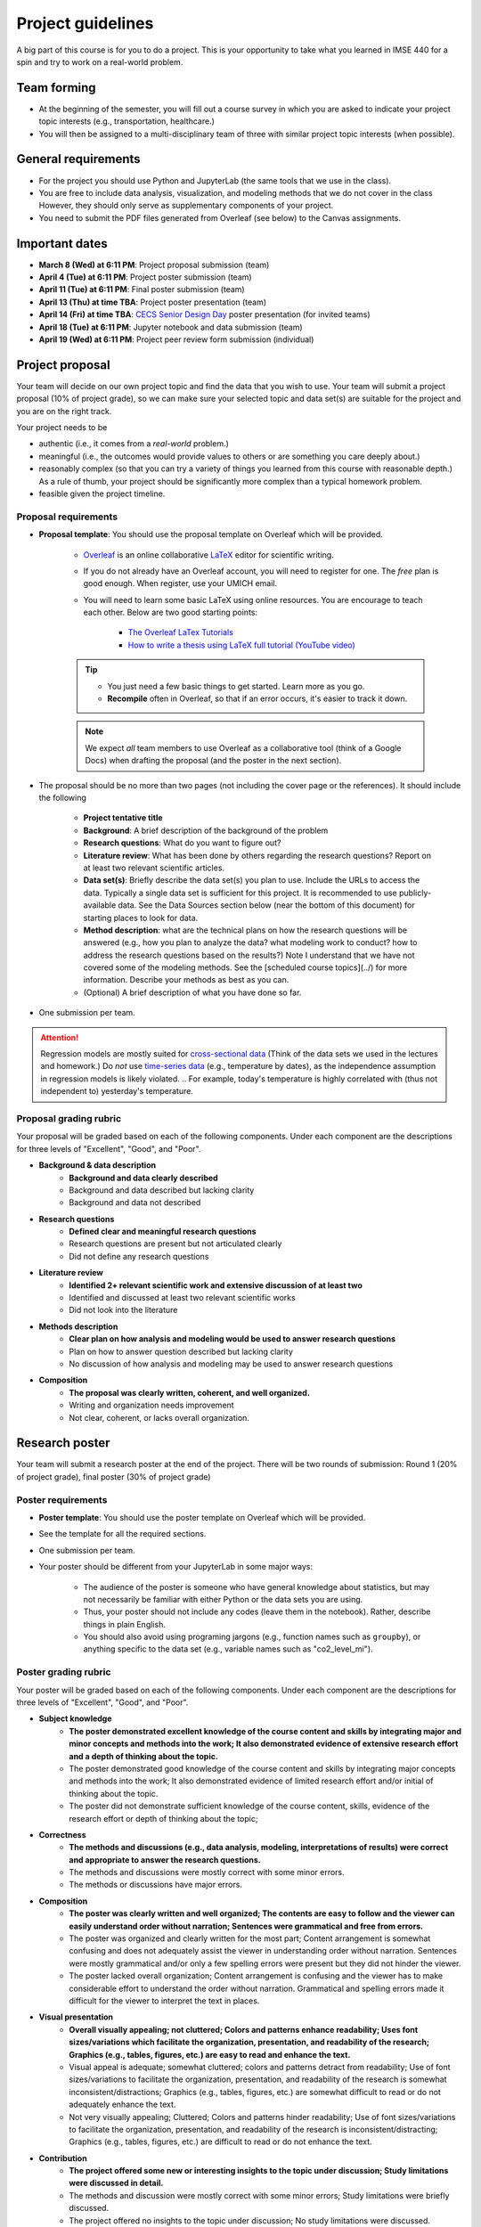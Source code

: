 Project guidelines
==================

A big part of this course is for you to do a project. 
This is your opportunity to take what you learned in IMSE 440 for a spin and try to work on a real-world problem. 

Team forming
------------

* At the beginning of the semester, you will fill out a course survey in which you are asked to indicate your project topic interests (e.g., transportation, healthcare.)
* You will then be assigned to a multi-disciplinary team of three with similar project topic interests (when possible). 

General requirements
--------------------

- For the project you should use Python and JupyterLab (the same tools that we use in the class).
- You are free to include data analysis, visualization, and modeling methods that we do not cover in the class However, they should only serve as supplementary components of your project.
- You need to submit the PDF files generated from Overleaf (see below) to the Canvas assignments.

Important dates
---------------

- **March 8 (Wed) at 6:11 PM**: Project proposal submission (team)
- **April 4 (Tue) at 6:11 PM**: Project poster submission (team)
- **April 11 (Tue) at 6:11 PM**: Final poster submission (team)
- **April 13 (Thu) at time TBA**: Project poster presentation (team)
- **April 14 (Fri) at time TBA**: `CECS Senior Design Day <https://umdearborn.edu/cecs/life-cecs/senior-design-competition>`__ poster presentation (for invited teams)
- **April 18 (Tue) at 6:11 PM**: Jupyter notebook and data submission (team)
- **April 19 (Wed) at 6:11 PM**: Project peer review form submission (individual)

Project proposal 
----------------

Your team will decide on our own project topic and find the data that you wish to use.
Your team will submit a project proposal (10% of project grade), so we can make sure your selected topic and data set(s) are suitable for the project and you are on the right track.

Your project needs to be

- authentic (i.e., it comes from a *real-world* problem.)
- meaningful (i.e., the outcomes would provide values to others or are something you care deeply about.)
- reasonably complex (so that you can try a variety of things you learned from this course with reasonable depth.) As a rule of thumb, your project should be significantly more complex than a typical homework problem.
- feasible given the project timeline. 


Proposal requirements
^^^^^^^^^^^^^^^^^^^^^

- **Proposal template**: You should use the proposal template on Overleaf which will be provided.

    - `Overleaf <https://overleaf.com/>`__ is an online collaborative `LaTeX <https://en.wikipedia.org/wiki/LaTeX>`__ editor for scientific writing. 
    - If you do not already have an Overleaf account, you will need to register for one. The *free* plan is good enough. When register, use your UMICH email. 
    - You will need to learn some basic LaTeX using online resources. You are encourage to teach each other. Below are two good starting points:

        - `The Overleaf LaTex Tutorials <https://www.overleaf.com/learn/latex/Tutorials>`__
        - `How to write a thesis using LaTeX full tutorial (YouTube video) <https://www.youtube.com/watch?v=zqQM66uAig0>`__

    .. tip::
        - You just need a few basic things to get started. Learn more as you go. 
        - **Recompile** often in Overleaf, so that if an error occurs, it's easier to track it down. 

    .. note::
        We expect *all* team members to use Overleaf as a collaborative tool (think of a Google Docs) when drafting the proposal (and the poster in the next section).

- The proposal should be no more than two pages (not including the cover page or the references). It should include the following

    - **Project tentative title**
    - **Background**: A brief description of the background of the problem
    - **Research questions**: What do you want to figure out?
    - **Literature review**: What has been done by others regarding the research questions? 
      Report on at least two relevant scientific articles.
    - **Data set(s)**: Briefly describe the data set(s) you plan to use. 
      Include the URLs to access the data. 
      Typically a single data set is sufficient for this project. 
      It is recommended to use publicly-available data. 
      See the Data Sources section below (near the bottom of this document) for starting places to look for data. 
    - **Method description**: what are the technical plans on how the research questions will be answered 
      (e.g., how you plan to analyze the data? what modeling work to conduct? how to address the research questions based on the results?) 
      Note I understand that we have not covered some of the modeling methods. 
      See the [scheduled course topics](../) for more information. 
      Describe your methods as best as you can.   
    - (Optional) A brief description of what you have done so far.

- One submission per team.

.. attention::
    Regression models are mostly suited for `cross-sectional data <https://en.wikipedia.org/wiki/Cross-sectional_data>`__
    (Think of the data sets we used in the lectures and homework.)
    Do *not* use `time-series data <https://en.wikipedia.org/wiki/Time_series>`__ (e.g., temperature by dates), as the independence assumption in regression models is likely violated.
    .. For example, today's temperature is highly correlated with (thus not independent to) yesterday's temperature.

Proposal grading rubric
^^^^^^^^^^^^^^^^^^^^^^^

Your proposal will be graded based on each of the following components. 
Under each component are the descriptions for three levels of "Excellent", "Good", and "Poor".

- **Background & data description**
    - **Background and data clearly described**
    - Background and data described but lacking clarity
    - Background and data not described
- **Research questions**
    - **Defined clear and meaningful research questions**
    - Research questions are present but not articulated clearly
    - Did not define any research questions
- **Literature review**
    - **Identified 2+ relevant scientific work and extensive discussion of at least two**
    - Identified and discussed at least two relevant scientific works
    - Did not look into the literature
- **Methods description**
    - **Clear plan on how analysis and modeling would be used to answer research questions**
    - Plan on how to answer question described but lacking clarity
    - No discussion of how analysis and modeling may be used to answer research questions
- **Composition**
    - **The proposal was clearly written, coherent, and well organized.**
    - Writing and organization needs improvement
    - Not clear, coherent, or lacks overall organization.


Research poster
---------------

Your team will submit a research poster at the end of the project.
There will be two rounds of submission: Round 1 (20% of project grade), final poster (30% of project grade)

Poster requirements
^^^^^^^^^^^^^^^^^^^

- **Poster template**: You should use the poster template on Overleaf which will be provided.
- See the template for all the required sections. 
- One submission per team.
- Your poster should be different from your JupyterLab in some major ways:

    - The audience of the poster is someone who have general knowledge about statistics, but may not necessarily be familiar with either Python or the data sets you are using.
    - Thus, your poster should not include any codes (leave them in the notebook). Rather, describe things in plain English.
    - You should also avoid using programing jargons (e.g., function names such as ``groupby``), or anything specific to the data set (e.g., variable names such as "co2_level_mi").

Poster grading rubric
^^^^^^^^^^^^^^^^^^^^^

Your poster will be graded based on each of the following components. 
Under each component are the descriptions for three levels of "Excellent", "Good", and "Poor".

- **Subject knowledge**
    - **The poster demonstrated excellent knowledge of the course content and skills by integrating major and minor concepts and methods into the work;
      It also demonstrated evidence of extensive research effort and a depth of thinking about the topic.**
    - The poster demonstrated good knowledge of the course content and skills by integrating major concepts and methods into the work;
      It also demonstrated evidence of limited research effort and/or initial of thinking about the topic.
    - The poster did not demonstrate sufficient knowledge of the course content, skills, evidence of the research effort or depth of thinking about the topic;
- **Correctness**
    - **The methods and discussions (e.g., data analysis, modeling, interpretations of results) were correct and appropriate to answer the research questions.**
    - The methods and discussions were mostly correct with some minor errors.
    - The methods or discussions have major errors.
- **Composition**
    - **The poster was clearly written and well organized;
      The contents are easy to follow and the viewer can easily understand order without narration;
      Sentences were grammatical and free from errors.**
    - The poster was organized and clearly written for the most part;
      Content arrangement is somewhat confusing and does not adequately assist the viewer in understanding order without narration.
      Sentences were mostly grammatical and/or only a few spelling errors were present but they did not hinder the viewer.
    - The poster lacked overall organization;
      Content arrangement is confusing and the viewer has to make considerable effort to understand the order without narration.
      Grammatical and spelling errors made it difficult for the viewer to interpret the text in places.
- **Visual presentation**
    - **Overall visually appealing; not cluttered; 
      Colors and patterns enhance readability; 
      Uses font sizes/variations which facilitate the organization, presentation, and readability of the research;
      Graphics (e.g., tables, figures, etc.) are easy to read and enhance the text.**
    - Visual appeal is adequate; somewhat cluttered; colors and patterns detract from readability;
      Use of font sizes/variations to facilitate the organization, presentation, and readability of the research is somewhat inconsistent/distractions;
      Graphics (e.g., tables, figures, etc.) are somewhat difficult to read or do not adequately enhance the text.
    - Not very visually appealing; 
      Cluttered; 
      Colors and patterns hinder readability;
      Use of font sizes/variations to facilitate the organization, presentation, and readability of the research is inconsistent/distracting;
      Graphics (e.g., tables, figures, etc.) are difficult to read or do not enhance the text.
- **Contribution**
    - **The project offered some new or interesting insights to the topic under discussion;
      Study limitations were discussed in detail.**
    - The methods and discussion were mostly correct with some minor errors;
      Study limitations were briefly discussed.
    - The project offered no insights to the topic under discussion;
      No study limitations were discussed.

Poster checklist
^^^^^^^^^^^^^^^^

Use this checklist to help you to avoid common mistakes when preparing for your poster. 
Note it is not a complete list. 

- **Are the texts in the figures or tables too small to read?** All text should be reasonably legible. 
- **Are the figure axis clearly labled and with units?**
- **Does the poster include dataset specific names (e.g., "co2_level_mi") or domain/programming-specific jargons?** 
  They should be avoided as general audience may not know what they mean.
- **Does the poster comply with the Honor Code, including avoiding plagiarism?** Have you cited all the work (e.g., text, images) in the poster that were not created by you? 
- **Are all the numbers have clear units?** This is important for the viewer to be able to understand the results. E.g., The RMSE from the model is $123.4 US Dollars. 
- **Are there in-depth discussions on the study limitations?** They should be included.
- **Are the citations correctly used?**. Check the template for an example.

Jupyter notebook & data
-----------------------

Your team will submit all the jupyter notebook(s) and data used for the project (30% of project grade). 

Notebook/data requirements
^^^^^^^^^^^^^^^^^^^^^^^^^^

- You will submit a single ZIP file. 
  When I extract the file, the result should be a directory containing your Jupyter notebook(s) and all other files (e.g., data). 
  The bottom line is I should have all the files needed to reproduce all your results by running your code on my machine.
- Similar to the homework, before submission, make sure that *Kernel* --> *Restart and Run All* runs without errors.
- If your data files are large, it may take time to upload them to Canvas. 
  It is advised to submit the ZIP file at least one hours before the deadline, so you have some buffer time.
- If your data files are larger than 1 GB, contact the instructor at least two academic calendar day before the deadline to arrange alternative ways to submit the data.

Notebook grading rubric
^^^^^^^^^^^^^^^^^^^^^^^

- **Correctness**
    - **The implementations of the methods in the codes were correct and appropriate.**
    - The codes were mostly correct with some minor errors.
    - The codes contain major errors or were mostly not appropriate.
- **Research reproducibility**
    - **Complete code, data, and other necessary files were provided so that the instructors are able to reproduce all your work. 
      The codes in the Jupyter notebook were well organized and easy to read. 
      An abundance of clear and informative Markdown cells as well as code comments were used to enhance the notebook's readability**
      (see `Markdown for Jupyter notebooks cheatsheet <https://medium.com/ibm-data-science-experience/markdown-for-jupyter-notebooks-cheatsheet-386c05aeebed>`__).
    - Complete code, data, and other necessary files were provided to reproduce all your work. 
      The codes in the Jupyter notebook were somewhat easy to read. 
      A few Markdown cells and code comments were used with mostly clear information.
    - The submission did not include all files needed to reproduce your work.
      The codes in the Jupyter notebook were difficult to read or lack organization. 
      Almost no Markdown cells or code comments were used to enhance the notebook's readability. 


Project poster presentation
---------------------------

Your team will present your research poster at the project showcase event (10% of the project grade).
The showcase will be an in-person event on campus. The date and venue are to be announced. 

Presentation grading rubric
^^^^^^^^^^^^^^^^^^^^^^^^^^^

Your poster presentation will be graded based on each of the following components. 
Under each component are the descriptions for three levels of "Excellent", "Good", and "Poor".

- **Knowledge**
    - **The presenters demonstrated sufficient knowledge of the material.**
    - The presenters demonstrated sufficient knowledge of most of the material but struggled with some.
    - The presenters struggled with most of the material.
- **Presentation**
    - **The presenters spoke well and established rapport with the audience.**
    - The presenters spoke well only some of the time. Established limited rapport with the audience.
    - The presenters did not speak well most of the time and established little rapport with the audience.
- **Questions and answers**
    - **Narration and answering of questions are engaging, thorough, and adds greatly to the presentation.**
    - Narration and/or answering of questions is somewhat lacking.
    - Narration and/or answering of questions is lacking.

Peer evaluation form
--------------------

A peer evaluation form will be provided for you to evaluate your peer team members with structured questions (0% of project grade). 
The instructor may adjust an individual's project grades based on the responses at their discretion.
Your response will not be shared with other students. 

*For each person in your team (other than yourself), indicate the extent to which you agree with each of the statements below, using a scale of 1-5 (1=strongly disagree; 2=disagree; 3=neutral; 4=agree; 5=strongly agree).*

- Attended group meetings regularly and contributed meaningfully to group discussions. 				
- Completed group tasks on time and in a quality manner.				
- Demonstrated a cooperative and supportive attitude.				
- Overall, this member contributed significantly to the project.				

Project policies
----------------

Project Honor Code
^^^^^^^^^^^^^^^^^^

Before working on your project, make sure to understand the :ref:`Honor Code policies` in the Syllabus on what you are and are not allowed to do. 


Lateness policies
^^^^^^^^^^^^^^^^^

- For *all* project submissions a late submission (within 24 hours) will receive an automatic 30% point deduction.
- Late submission for more than 24 hours will receive 0 points.
- The late penalties will by default apply to all team members and, in rare cases, may be adjusted at the instructor's discretion.

Data sources
------------

You can use any data sets of your interest. 
Below are some good starting places to look for data.

- https://datasetsearch.research.google.com
- https://www.data.gov
- https://data.detroitmi.gov
- https://archive.ics.uci.edu/ml/index.php
- http://www.kaggle.com
- Google search "open data portal" + some keywords of your interest. 
  `Click here <https://www.google.com/search?q=%22open+data+portal%22+bicycle>`__ for an example.

Practical advice
----------------

- If you are thinking about including this project to your résumé, keep this in mind from the start (e.g., when selecting the topic and data sets, preparing for the video). 
  We recommend writing down a list of things that you would like to achieve at the end of the project, and working towards them intentionally while doing the project.
- Start early!
- Document as you go the things that you think you would want to include in the deliverables.
- Keep versions of things around: your Jupyter Notebook
    - Explains how you got there
    - In case you have to "go backwards"
    - In case you accidentally delete tons of work
- *Move fast and break things.* 
  `Don't be afraid to make mistakes <https://twitter.com/ThePracticalDev/status/720257210161311744>`__
- *Stay focused and keep shipping.* Build a little, test a little.
- *Done is better than perfect.*

FAQ
---

- Can we change the project topic or data sets after the proposal?
    - Yes. However, please contact the instructors for a discussion before doing so. 

